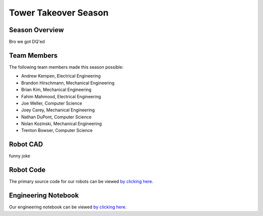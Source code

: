 .. This document outlines the outcome of our 2019-2020 VEX Tower Takeover Season

=====================
Tower Takeover Season
=====================

Season Overview
===============
Bro we got DQ'ed


Team Members
============
The following team members made this season possible:

- Andrew Kempen, Electrical Engineering
- Brandon Hirschmann, Mechanical Engineering
- Brian Kim, Mechanical Engineering
- Fahim Mahmood, Electrical Engineering
- Joe Weller, Computer Science
- Joey Carey, Mechanical Engineering
- Nathan DuPont, Computer Science
- Nolan Kozinski, Mechanical Engineering
- Trenton Bowser, Computer Science


Robot CAD
=========
funny joke


Robot Code
==========
The primary source code for our robots can be viewed `by clicking here`__.

__ https://github.com/msoe-vex/TowerTakeover_LargeRobot


Engineering Notebook
====================
Our engineering notebook can be viewed `by clicking here`__.

__ https://youtu.be/dQw4w9WgXcQ


